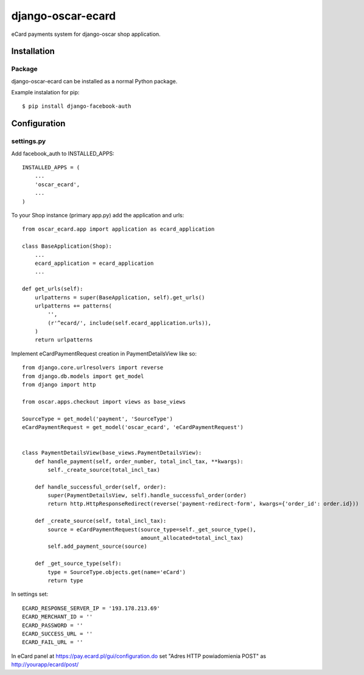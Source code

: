 django-oscar-ecard
==================

eCard payments system for django-oscar shop application.


Installation
------------

Package
_______

django-oscar-ecard can be installed as a normal Python package.

Example instalation for pip::

    $ pip install django-facebook-auth


Configuration
-------------

settings.py
___________

Add facebook_auth to INSTALLED_APPS::

    INSTALLED_APPS = (
        ...
        'oscar_ecard',
        ...
    )


To your Shop instance (primary app.py) add the application and urls::

    from oscar_ecard.app import application as ecard_application

    class BaseApplication(Shop):
        ...
        ecard_application = ecard_application
        ...

    def get_urls(self):
        urlpatterns = super(BaseApplication, self).get_urls()
        urlpatterns += patterns(
            '',
            (r'^ecard/', include(self.ecard_application.urls)),
        )
        return urlpatterns


Implement eCardPaymentRequest creation in PaymentDetailsView like so::

    from django.core.urlresolvers import reverse
    from django.db.models import get_model
    from django import http

    from oscar.apps.checkout import views as base_views

    SourceType = get_model('payment', 'SourceType')
    eCardPaymentRequest = get_model('oscar_ecard', 'eCardPaymentRequest')


    class PaymentDetailsView(base_views.PaymentDetailsView):
        def handle_payment(self, order_number, total_incl_tax, **kwargs):
            self._create_source(total_incl_tax)

        def handle_successful_order(self, order):
            super(PaymentDetailsView, self).handle_successful_order(order)
            return http.HttpResponseRedirect(reverse('payment-redirect-form', kwargs={'order_id': order.id}))

        def _create_source(self, total_incl_tax):
            source = eCardPaymentRequest(source_type=self._get_source_type(),
                                         amount_allocated=total_incl_tax)
            self.add_payment_source(source)

        def _get_source_type(self):
            type = SourceType.objects.get(name='eCard')
            return type


In settings set::

    ECARD_RESPONSE_SERVER_IP = '193.178.213.69'
    ECARD_MERCHANT_ID = ''
    ECARD_PASSWORD = ''
    ECARD_SUCCESS_URL = ''
    ECARD_FAIL_URL = ''


In eCard panel at https://pay.ecard.pl/gui/configuration.do set "Adres HTTP powiadomienia POST" as http://yourapp/ecard/post/
